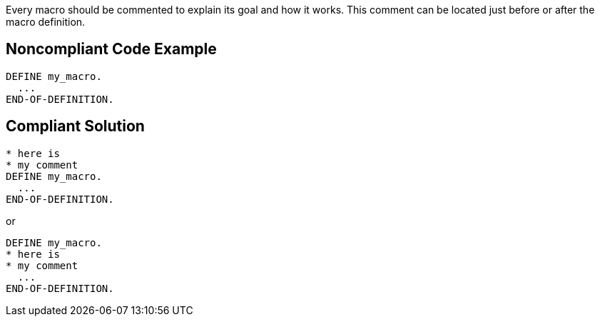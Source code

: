 Every macro should be commented to explain its goal and how it works. This comment can be located just before or after the macro definition.

== Noncompliant Code Example

----
DEFINE my_macro.
  ...
END-OF-DEFINITION. 
----

== Compliant Solution

----
* here is  
* my comment
DEFINE my_macro.
  ...
END-OF-DEFINITION. 
----

or 

----
DEFINE my_macro.
* here is  
* my comment
  ...
END-OF-DEFINITION. 
----
